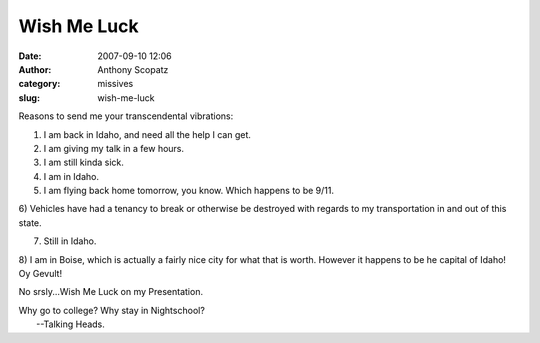 Wish Me Luck
############
:date: 2007-09-10 12:06
:author: Anthony Scopatz
:category: missives
:slug: wish-me-luck

Reasons to send me your transcendental vibrations:

1) I am back in Idaho, and need all the help I can get.

2) I am giving my talk in a few hours.

3) I am still kinda sick.

4) I am in Idaho.

5) I am flying back home tomorrow, you know. Which happens to be 9/11.

6) Vehicles have had a tenancy to break or otherwise be destroyed with
regards to my transportation in and out of this state.

7) Still in Idaho.

8) I am in Boise, which is actually a fairly nice city for what that is
worth. However it happens to be he capital of Idaho! Oy Gevult!

No srsly...Wish Me Luck on my Presentation.

| Why go to college? Why stay in Nightschool?
|  --Talking Heads.
